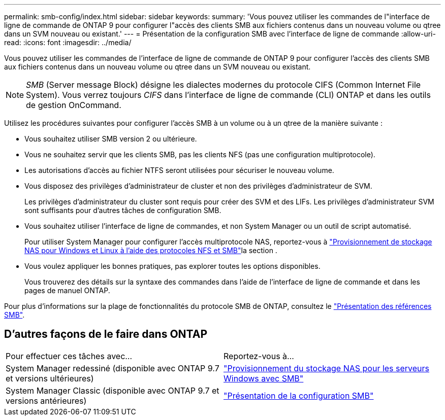 ---
permalink: smb-config/index.html 
sidebar: sidebar 
keywords:  
summary: 'Vous pouvez utiliser les commandes de l"interface de ligne de commande de ONTAP 9 pour configurer l"accès des clients SMB aux fichiers contenus dans un nouveau volume ou qtree dans un SVM nouveau ou existant.' 
---
= Présentation de la configuration SMB avec l'interface de ligne de commande
:allow-uri-read: 
:icons: font
:imagesdir: ../media/


[role="lead"]
Vous pouvez utiliser les commandes de l'interface de ligne de commande de ONTAP 9 pour configurer l'accès des clients SMB aux fichiers contenus dans un nouveau volume ou qtree dans un SVM nouveau ou existant.

[NOTE]
====
_SMB_ (Server message Block) désigne les dialectes modernes du protocole CIFS (Common Internet File System). Vous verrez toujours _CIFS_ dans l'interface de ligne de commande (CLI) ONTAP et dans les outils de gestion OnCommand.

====
Utilisez les procédures suivantes pour configurer l'accès SMB à un volume ou à un qtree de la manière suivante :

* Vous souhaitez utiliser SMB version 2 ou ultérieure.
* Vous ne souhaitez servir que les clients SMB, pas les clients NFS (pas une configuration multiprotocole).
* Les autorisations d'accès au fichier NTFS seront utilisées pour sécuriser le nouveau volume.
* Vous disposez des privilèges d'administrateur de cluster et non des privilèges d'administrateur de SVM.
+
Les privilèges d'administrateur du cluster sont requis pour créer des SVM et des LIFs. Les privilèges d'administrateur SVM sont suffisants pour d'autres tâches de configuration SMB.

* Vous souhaitez utiliser l'interface de ligne de commandes, et non System Manager ou un outil de script automatisé.
+
Pour utiliser System Manager pour configurer l'accès multiprotocole NAS, reportez-vous à link:../task_nas_provision_nfs_and_smb.html["Provisionnement de stockage NAS pour Windows et Linux à l'aide des protocoles NFS et SMB"]la section .

* Vous voulez appliquer les bonnes pratiques, pas explorer toutes les options disponibles.
+
Vous trouverez des détails sur la syntaxe des commandes dans l'aide de l'interface de ligne de commande et dans les pages de manuel ONTAP.



Pour plus d'informations sur la plage de fonctionnalités du protocole SMB de ONTAP, consultez le link:../smb-admin/index.html["Présentation des références SMB"].



== D'autres façons de le faire dans ONTAP

|===


| Pour effectuer ces tâches avec... | Reportez-vous à... 


| System Manager redessiné (disponible avec ONTAP 9.7 et versions ultérieures) | link:../task_nas_provision_windows_smb.html["Provisionnement du stockage NAS pour les serveurs Windows avec SMB"] 


| System Manager Classic (disponible avec ONTAP 9.7 et versions antérieures) | link:https://docs.netapp.com/us-en/ontap-system-manager-classic/smb-config/index.html["Présentation de la configuration SMB"^] 
|===